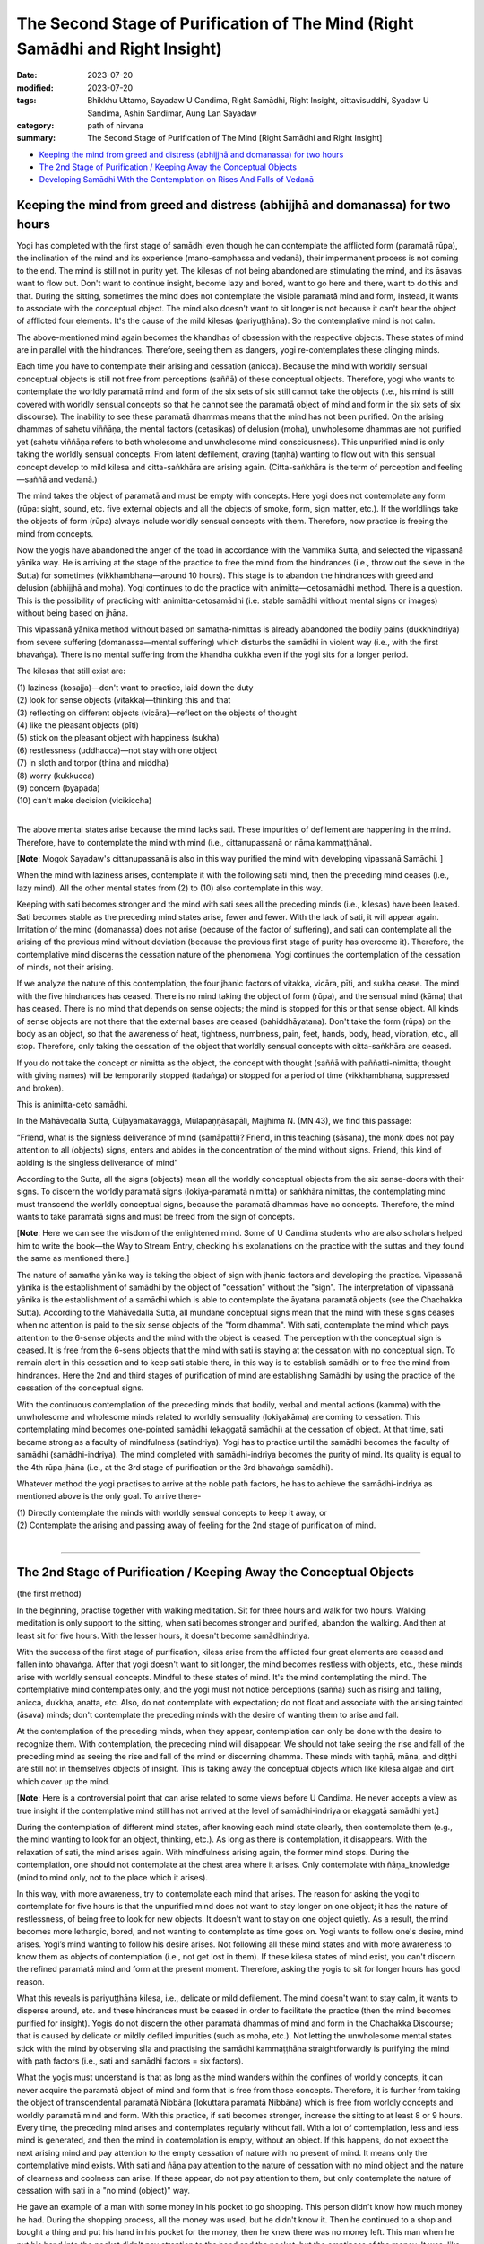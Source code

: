 ==================================================================================
The Second Stage of Purification of The Mind (Right Samādhi and Right Insight)
==================================================================================

:date: 2023-07-20
:modified: 2023-07-20
:tags: Bhikkhu Uttamo, Sayadaw U Candima, Right Samādhi, Right Insight, cittavisuddhi, Syadaw U Sandima, Ashin Sandimar, Aung Lan Sayadaw
:category: path of nirvana
:summary: The Second Stage of Purification of The Mind [Right Samādhi and Right Insight]

- `Keeping the mind from greed and distress (abhijjhā and domanassa) for two hours`_
- `The 2nd Stage of Purification / Keeping Away the Conceptual Objects`_
- `Developing Samādhi With the Contemplation on Rises And Falls of Vedanā`_


Keeping the mind from greed and distress (abhijjhā and domanassa) for two hours
~~~~~~~~~~~~~~~~~~~~~~~~~~~~~~~~~~~~~~~~~~~~~~~~~~~~~~~~~~~~~~~~~~~~~~~~~~~~~~~~~~~~~

Yogi has completed with the first stage of samādhi even though he can contemplate the afflicted form (paramatā rūpa), the inclination of the mind and its experience (mano-samphassa and vedanā), their impermanent process is not coming to the end. The mind is still not in purity yet. The kilesas of not being abandoned are stimulating the mind, and its āsavas want to flow out. Don't want to continue insight, become lazy and bored, want to go here and there, want to do this and that. During the sitting, sometimes the mind does not contemplate the visible paramatā mind and form, instead, it wants to associate with the conceptual object. The mind also doesn't want to sit longer is not because it can't bear the object of afflicted four elements. It's the cause of the mild kilesas (pariyuṭṭhāna). So the contemplative mind is not calm.

The above-mentioned mind again becomes the khandhas of obsession with the respective objects. These states of mind are in parallel with the hindrances. Therefore, seeing them as dangers, yogi re-contemplates these clinging minds.

Each time you have to contemplate their arising and cessation (anicca). Because the mind with worldly sensual conceptual objects is still not free from perceptions (saññā) of these conceptual objects. Therefore, yogi who wants to contemplate the worldly paramatā mind and form of the six sets of six  still cannot take the objects (i.e., his mind is still covered with worldly sensual concepts so that he cannot see the paramatā object of mind and form in the six sets of six discourse).  The inability to see these paramatā dhammas means that the mind has not been purified. On the arising dhammas of sahetu viññāṇa, the mental factors (cetasikas) of delusion (moha), unwholesome dhammas are not purified yet (sahetu viññāṇa refers to both wholesome and unwholesome mind consciousness). This unpurified mind is only taking the worldly sensual concepts. From latent defilement, craving (taṇhā) wanting to flow out with this sensual concept develop to mild kilesa and citta-saṅkhāra are arising again. (Citta-saṅkhāra is the term of perception and feeling—saññā and vedanā.)

The mind takes the object of paramatā and must be empty with concepts.  Here yogi does not contemplate any form (rūpa: sight, sound, etc. five external objects and all the objects of smoke, form, sign matter, etc.). If the worldlings take the objects of form (rūpa) always include worldly sensual concepts with them. Therefore, now practice is freeing the mind from concepts.

Now the yogis have abandoned the anger of the toad in accordance with the Vammika Sutta, and selected the vipassanā yānika way. He is arriving at the stage of the practice to free the mind from the hindrances (i.e., throw out the sieve in the Sutta) for sometimes (vikkhambhana—around 10 hours). This stage is to abandon the hindrances with greed and delusion (abhijjhā and moha). Yogi continues to do the practice with animitta—cetosamādhi method. There is a question. This is the possibility of practicing with animitta-cetosamādhi (i.e. stable samādhi without mental signs or images) without being based on jhāna.

This vipassanā yānika method without based on samatha-nimittas is already abandoned the bodily pains (dukkhindriya) from severe suffering (domanassa—mental suffering) which disturbs the samādhi in violent way (i.e., with the first bhavaṅga). There is no mental suffering from the khandha dukkha even if the yogi sits for a longer period.

The kilesas that still exist are:

| (1) laziness (kosajja)—don't want to practice, laid down the duty
| (2) look for sense objects (vitakka)—thinking this and that
| (3) reflecting on different objects (vicāra)—reflect on the objects of thought
| (4) like the pleasant objects (pīti)
| (5) stick on the pleasant object with happiness (sukha)
| (6) restlessness (uddhacca)—not stay with one object
| (7) in sloth and torpor (thina and middha)
| (8) worry (kukkucca)
| (9) concern (byāpāda)
| (10) can't make decision (vicikiccha)
| 

The above mental states arise because the mind lacks sati. These impurities of defilement are happening in the mind. Therefore, have to contemplate the mind with mind (i.e., cittanupassanā or nāma kammaṭṭhāna).

[**Note**: Mogok Sayadaw's cittanupassanā is also in this way purified the mind with developing vipassanā Samādhi. ]

When the mind with laziness arises, contemplate it with the following sati mind, then the preceding mind ceases (i.e., lazy mind). All the other mental states from (2) to (10) also contemplate in this way.

Keeping with sati becomes stronger and the mind with sati sees all the preceding minds (i.e., kilesas) have been leased. Sati becomes stable as the preceding mind states arise, fewer and fewer. With the lack of sati, it will appear again. Irritation of the mind (domanassa) does not arise (because of the factor of suffering), and sati can contemplate all the arising of the previous mind without deviation (because the previous first stage of purity has overcome it). Therefore, the contemplative mind discerns the cessation nature of the phenomena. Yogi continues the contemplation of the cessation of minds, not their arising. 

If we analyze the nature of this contemplation, the four jhanic factors of vitakka, vicāra, pīti, and sukha cease. The mind with the five hindrances has ceased. There is no mind taking the object of form (rūpa), and the sensual mind (kāma) that has ceased. There is no mind that depends on sense objects; the mind is stopped for this or that sense object. All kinds of sense objects are not there that the external bases are ceased (bahiddhāyatana). Don't take the form (rūpa) on the body as an object, so that the awareness of heat, tightness, numbness, pain, feet, hands, body, head, vibration, etc., all stop. Therefore, only taking the cessation of the object that worldly sensual concepts with citta-saṅkhāra are ceased.

If you do not take the concept or nimitta as the object, the concept with thought (saññā with paññatti-nimitta; thought with giving names) will be temporarily stopped (tadaṅga) or stopped for a period of time (vikkhambhana, suppressed and broken).

This is animitta-ceto samādhi.

In the Mahāvedalla Sutta, Cūḷayamakavagga, Mūlapaṇṇāsapāli, Majjhima N. (MN 43), we find this passage:

“Friend, what is the signless deliverance of mind (samāpatti)? 
Friend, in this teaching (sāsana), the monk does not pay attention to all (objects) signs, enters and abides in the concentration of the mind without signs.  Friend, this kind of abiding is the singless deliverance of mind”

According to the Sutta, all the signs (objects) mean all the worldly conceptual objects from the six sense-doors with their signs. To discern the worldly paramatā signs (lokiya-paramatā nimitta) or saṅkhāra nimittas, the contemplating mind must transcend the worldly conceptual signs, because the paramatā dhammas have no concepts. Therefore, the mind wants to take paramatā signs and must be freed from the sign of concepts.

[**Note**: Here we can see the wisdom of the enlightened mind. Some of U Candima students who are also scholars helped him to write the book—the Way to Stream Entry, checking his explanations on the practice with the suttas and they found the same as mentioned there.]

The nature of samatha yānika way is taking the object of sign with jhanic factors and developing the practice. Vipassanā yānika is the establishment of samādhi by the object of "cessation" without the "sign". The interpretation of vipassanā yānika is the establishment of a samādhi which is able to contemplate the āyatana paramatā objects (see the Chachakka Sutta). According to the Mahāvedalla Sutta, all mundane conceptual signs mean that the mind with these signs ceases when no attention is paid to the six sense objects of the "form dhamma". With sati, contemplate the mind which pays attention to the 6-sense objects and the mind with the object is ceased. The perception with the conceptual sign is ceased. It is free from the 6-sens objects that the mind with sati is staying at the cessation with no conceptual sign. To remain alert in this cessation and to keep sati stable there, in this way is to establish samādhi or to free the mind from hindrances. Here the 2nd and third stages of purification of mind are establishing Samādhi by using the practice of the cessation of the conceptual signs.

With the continuous contemplation of the preceding minds that bodily, verbal and mental actions (kamma) with the unwholesome and wholesome minds related to worldly sensuality (lokiyakāma) are coming to cessation. This contemplating mind becomes one-pointed samādhi (ekaggatā samādhi) at the cessation of object. At that time, sati became strong as a faculty of mindfulness (satindriya). Yogi has to practice until the samādhi becomes the faculty of samādhi (samādhi-indriya). The mind completed with samādhi-indriya becomes the purity of mind. Its quality is equal to the 4th rūpa jhāna (i.e., at the 3rd stage of purification or the 3rd bhavaṅga samādhi).

Whatever method the yogi practises to arrive at the noble path factors, he has to achieve the samādhi-indriya as mentioned above is the only goal. To arrive there-

| (1) Directly contemplate the minds with worldly sensual concepts to keep it away, or
| (2) Contemplate the arising and passing away of feeling for the 2nd stage of purification of mind.
| 

------

The 2nd Stage of Purification / Keeping Away the Conceptual Objects
~~~~~~~~~~~~~~~~~~~~~~~~~~~~~~~~~~~~~~~~~~~~~~~~~~~~~~~~~~~~~~~~~~~~~~~~

(the first method)

In the beginning, practise together with walking meditation. Sit for three hours and walk for two hours. Walking meditation is only support to the sitting, when sati becomes stronger and purified, abandon the walking. And then at least sit for five hours. With the lesser hours, it doesn't become samādhindriya.

With the success of the first stage of purification, kilesa arise from the afflicted four great elements are ceased and fallen into bhavaṅga. After that yogi doesn't want to sit longer, the mind becomes restless with objects, etc., these minds arise with worldly sensual concepts. Mindful to these states of mind. It's the mind contemplating the mind. The contemplative mind contemplates only, and the yogi must not notice perceptions (sañña) such as rising and falling, anicca, dukkha, anatta, etc. Also, do not contemplate with expectation; do not float and associate with the arising tainted (āsava) minds; don't contemplate the preceding minds with the desire of wanting them to arise and fall. 

At the contemplation of the preceding minds, when they appear, contemplation can only be done with the desire to recognize them. With contemplation, the preceding mind will disappear. We should not take seeing the rise and fall of the preceding mind as seeing the rise and fall of the mind or discerning dhamma. These minds with taṇhā, māna, and diṭṭhi are still not in themselves objects of insight. This is taking away the conceptual objects which like kilesa algae and dirt which cover up the mind.

[**Note**: Here is a controversial point that can arise related to some views before U Candima. He never accepts a view as true insight if the contemplative mind still has not arrived at the level of samādhi-indriya or ekaggatā samādhi yet.]

During the contemplation of different mind states, after knowing each mind state clearly, then contemplate them (e.g., the mind wanting to look for an object, thinking, etc.). As long as there is contemplation, it disappears. With the relaxation of sati, the mind arises again. With mindfulness arising again, the former mind stops. During the contemplation, one should not contemplate at the chest area where it arises. Only contemplate with ñāṇa_knowledge (mind to mind only, not to the place which it arises).

In this way, with more awareness, try to contemplate each mind that arises. The reason for asking the yogi to contemplate for five hours is that the unpurified mind does not want to stay longer on one object; it has the nature of restlessness, of being free to look for new objects. It doesn't want to stay on one object quietly. As a result, the mind becomes more lethargic, bored, and not wanting to contemplate as time goes on. Yogi wants to follow one's desire, mind arises. Yogi’s mind wanting to follow his desire arises. Not following all these mind states and with more awareness to know them as objects of contemplation (i.e., not get lost in them). If these kilesa states of mind exist, you can't discern the refined paramatā mind and form at the present moment. Therefore, asking the yogis to sit for longer hours has good reason.

What this reveals is pariyuṭṭhāna kilesa, i.e., delicate or mild defilement. The mind doesn't want to stay calm, it wants to disperse around, etc. and these hindrances must be ceased in order to facilitate the practice (then the mind becomes purified for insight). Yogis do not discern the other paramatā dhammas of mind and form in the Chachakka Discourse; that is caused by delicate or mildly defiled impurities (such as moha, etc.). Not letting the unwholesome mental states stick with the mind by observing sīla and practising the samādhi kammaṭṭhāna straightforwardly is purifying the mind with path factors (i.e., sati and samādhi factors = six factors).

What the yogis must understand is that as long as the mind wanders within the confines of worldly concepts, it can never acquire the paramatā object of mind and form that is free from those concepts. Therefore, it is further from taking the object of transcendental paramatā Nibbāna (lokuttara paramatā Nibbāna) which is free from worldly concepts and worldly paramatā mind and form. With this practice, if sati becomes stronger, increase the sitting to at least 8 or 9 hours. Every time, the preceding mind arises and contemplates regularly without fail. With a lot of contemplation, less and less mind is generated, and then the mind in contemplation is empty, without an object. If this happens, do not expect the next arising mind and pay attention to the empty cessation of nature with no present of mind. It means only the contemplative mind exists. With sati and ñāṇa pay attention to the nature of cessation with no mind object and the nature of clearness and coolness can arise. If these appear, do not pay attention to them, but only contemplate the nature of cessation with sati in a "no mind (object)" way.

He gave an example of a man with some money in his pocket to go shopping. This person didn't know how much money he had. During the shopping process, all the money was used, but he didn't know it. Then he continued to a shop and bought a thing and put his hand in his pocket for the money, then he knew there was no money left. This man when he put his hand into the pocket didn't pay attention to the hand and the pocket, but the emptiness of the money. It was, like this example, the yogi's contemplating mind only pays attention to the nature of cessation with sati and contemplates without naming the experience. When the practice becomes stronger, yogi knows the preceding mind objects with its concepts come to cessation one by one. Don't take this as the knowledge of dissolution (bhavaṅgañāṇa). It's just conceptual objects that stop in the mind. This is also not the cessation of Saṅkhāra dhamma which is Nibbāna. This cessation or no mind nature is the cessation of minds with worldly sensual concepts (lokiya-kāma-paññatti). Even though these states of mind cease, it still can't take the objects of paramatā mind and form (the mind is still at the 2nd stage of purification).

[**Note**: There is a controversial point arising here. Before U Candima's time, dry insight of vipassanā yānika practice using momentary samādhi (khaṇika samādhi) develops insight. For him, this is still not true insight because it doesn’t have the strength to develop true insight. According to his instruction, it was still in the stage of purification of mind.]

Now, the unwholesome mental states that arise in the mind are becoming fewer or very weak. Wholesome mental states with sati are defending and looking after the mind from unwholesome mental states to arise. This is practising of purification virtue and mind together (i.e., sīla and citta-visuddhis). If the yogi misses one sati on the object of cessation and a worldly sensual concept of mind with moha arises.

With a regain of sati the object of mind ceases. Sati must be continuously stayed with the object of cessation. If the mind of worldly sensual concept arise again and don't pay attention to it, only staying in the cessation. For at the same moment, while acquiring sati, the object of the mind stops by itself. This is asking to stay with the cessation directly with sati. Continue to stay with the cessation with sati (It's really not an easy practice).

With early desire of sati the mind becomes coarse, and not lead to samādhi.  Excessive effort can cause the mind to behave roughly and destroy samādhi. If sati is not purified it becomes moha and the object of the sensual conceptual mind reappears. It's not possible with over faith and effort (saddha and viriya). In this way, we can contemplate the cessation with constant sati and knowing and cessation with knowing, but we do not chant with the mind.

The yogi continues the practice until the contemplating mind becomes clean and has strength and sati with calmness is able to stay in the nature of cessation. Do not make the restriction of the time hours if sati becomes strong. The reason for practicing in this way is to expose impurities—such as the mind that gets lazy and bored over time; the mind that doesn't want to practice in a straight way; the mind that doesn't want to stay on one object; the mind with sloth and torpor; the mind that wants to give up, and so on.

With great exertion, to practice for longer 8–9 hours is fulfilling the faculties of mindfulness and samādhi (satındriya and samādhindriya). Sati must stay with the cessation with no any disturbances. When a yogi arrives at the stage of clean and stable samādhi and in the chest area, a sensation will arise. It could make the yogi feel a little frightened (e.g., like someone riding on a chair in the Ferris wheel when it comes down from the height.). Don't let it happen. This is the 2nd time falls into bhavaṅga (second bhavaṅga samādhi). Let the sati dwell with it, just as the sati stabilizes with the previous cessation. Let sati falls with bhavaṅga mind and staying in stability with the cessation as before. In this way, yogis have to practise until the mind falls into bhavaṅga, but don't expect with the desire of wanting it to happen. It becomes greed (lobha) and samādhi can be destroyed. In the practicing mind if the bad states of mind crept in with it can't realize Dhamma. The dhammas of highest quality  (Paramatā dhammas) are clean and purified, and are rising and falling quickly; therefore, the mind that has them as its object cannot have any black and filthy defilement. All yogis have to be careful about this point.

If a practicing yogi cannot sit for two hours during practice without talking and without movement, then there is no pleasure of sīla samādhi, magga and phala (Path and Fruit) because he cannot restrain the mind. It's not always sitting for (8-9) hours and only for the support of arriving at the end of purification of the mind which is right samādhi (samma-samādhi). If a yogi has reached samma-samādhi, he can practice in any posture. Changing the physical body (correction) means that the mind is in motion; it means destroying the faculties of the body and mind (kāya-indriya and mano-indriya). If the spiritual faculties are destroyed, he will not arrive at jhānas and not in accordance with the insight practice (i.e., not correcting the body). The paramatā objects are rising and falling in the present moment, and the yogi must be able to discern them. If the contemplative mind is rough without stability and purity, how can it discern them?

All yogis have to be careful about this point.

A yogi who has reached the second stage of purity should easily establish samadhi by stopping his mind on worldly sensual ideas.
 
It means his mind has to be stable with second bhavaṅga samādhi. After falling into bhavaṅga for one time and get up again; and next time for sitting, as soon as establish the physical faculty there will be two times of falling into bhavaṅga following each other.

When a yogi is arriving at this nature, his contemplating mind is unable to pay attention to the shape and form of the physical body. Therefore, there are no minds arising with the perception of head, body, hand, feet, tension, numbness, pain, etc.

Also, it can't take the objects of colour, light, smoke, darkness, etc. At the 2nd stage of bhavaṅga samādhi, there are no clinging minds arising with taṇhā, māna and diṭṭhi and cling to the objects. With the falling of bhavaṅga, one just know and be mindful and let the mind stays with the cessation. At that time, the mind with sensual concepts does not happen. The mind with thinking, planning and giving names are ceased. When one falls into "bhavaṅga samadhi", one is able to be skillfully and steadily in the "cessation" for one hour (i.e., skillful in second "bhavaṅga samadhi"), and to come out from "cessation" to experience one's body with sati and knowledge (ñāṇa), and to discern that the very refined particles (kalāpa) are changing with dissolution. If the yogi doesn't want to contemplate these kalāpas, then abandon them and contemplate the mind which knows the kalāpas, and the mind ceases.

In this way, the mind stays with the cessation for (8-9) hours, with sometimes after 2½ to 3 hours the mind with sensual concepts able to arise. This is because after a long period of time sati becomes weak and mind with sensual concepts leading by moha back again, but with quick sati coming back again it ceases. Yogi continues with the contemplation on the cessation with clear sati.

Comparing this second stage practice with the four vipers discourse: After freeing from the four vipers, the convict continued to run from the five murderers who were chasing him. The clinging minds which disturb the contemplating minds are like the five murderers. The samādhi staying with the 2nd fallen bhavaṅga was like a place free from the five murderers. The mind with clinging of five khandhas or the objects of mind do not arise that there is no passing away of them, so rising and falling come to end. It ceases to be a mind with concepts and becomes a mind of contemplation without concepts.

The cessation of minds with clingings is only by sīla and samādhi (not insight or paññā). The clinging object of form (rūpa) ceases: the four mind khandhas (namakkhandha) with the object of form also cease.

[**Note**: Here a controversial point can arise. Before U Candima—some teachings of insight mentioned as the ending of rising and falling (i.e., aniccas) is Nibbāna. Other systems don't mention it in as much detail as he does, which can be questionable at this point. ]

Before the bhavaṅga samādhi, yogi contemplates with knowledge (ñāṇa) knowing the rising and falling of unwholesome mental states (minds) with clingings. After the bhavaṅga and at the moment of samādhi the five clinging of khandhas cease. At that time, with the cessation of kilesas which make the mind unstable is not there and the mind becomes purified. It doesn’t take any object of form that the mind with perception (saññā) which gives the names of concepts has ceased. With the cessation of the mind process which takes the objects of worldly sensual concept ceasing that bhavaṅga falls in for the 2nd time. The contemplative mind becomes refined. With fewer unwholesome mental states, the mind becomes clean and tidy without coarseness. With less dispersion, the mind stays at the present moment. The mind taking the objects of past and future has ceased, but still not completely stable.

A yogi with the mahāpallaṅka (diamond) practice and attains samādhi can't discern the afflicted form, inclination of the mind and feeling (vedanā), now with the 2nd bhavaṅga samādhi contemplate only the cessation with sati for an hour. And sati is stable and calm at the cessation. When sati becomes calm and relaxed a little, concentrate mindful on cessation and look at it with sati only. What is meant here is that the cessation will continue on its own; or it will arise with the contact of external objects with the mind, but the yogi can easily see the cessation without controlling it. This nature is called samādupekkhā (samādhi-upekkhā = equanimity to samādhi) At the time, when the affliction of four elements arise, a mind will arise from the cessation with the inclination toward the affliction (samādhi mind also not stable and changing one by one). Yogi just contemplates at it with equanimity. He will surely discern the connection between form (afflicted rūpa) and feeling by observing the inclination.

The supreme happiness of paths and fruits is not something that can be achieved casually. For any yogi to be successful in his practice, he must put in the proper effort and energy to accomplish the elements required for it. (Buddha mentioned them in the Suttas, but most contemporary monks and yogis take it as an easy way and even distorted the Dhamma.)

------

Developing Samādhi With the Contemplation on Rises And Falls of Vedanā
~~~~~~~~~~~~~~~~~~~~~~~~~~~~~~~~~~~~~~~~~~~~~~~~~~~~~~~~~~~~~~~~~~~~~~~~~~~~~~~~

(the 2nd method)

Yogis who have discerned the afflicted rūpa, the inclination of the mind and feeling (vedanā) with the scales like samādhi and mahāpallaṅka practices have to practise the 2nd stage of samādhi in the same way.

Every time when the form (rūpa) is afflicted, yogi contemplates the characteristic nature of the mind's experiences (i.e., vedanā). Following the nature of mind and form (nāma-rūpa) with contemplation, the arising of forms are never ending. The tendency of the mind does not end with arising, nor does the nature of the feelings (vedanās) of the mind. The yogi is discerning them. Forms are arising all the time by changing from one kind to one kind and from one place to one place. The mind is changing all the time by feeling it. After feeling it, the cause and effect connection comes to end.

Yogi with his knowledge knows the mind continuously taking a new object and feeling it and stops with ending there (at vedanā). So the yogi continues the contemplation of feeling with its characteristic of ending. He is establishing samādhi by contemplating the mind feeling nature; taking the mind for the object of samādhi.

He is contemplating the only nature of the mind feels and then disappears, feels and disappears, etc: When contemplating with sati continuously the nature of feeling arises and knowing it (or) appears and knowing it, etc., and then also he knows the mind's nature of feeling as its rise and fall and the nature of cessation. The yogi is able to stay at the cessation of vedanākkhandha; he is knowing the place of cessation. When with sati keeping it calmly and evenly on the cessation nature of vedanākkhandha and falls into bhavaṅga for the 2nd time. The meaning here is the mind contact (mano-samphassa) inclining toward external objects come to cease that the mind process taking the object of afflicted form (rūpa) also come to cessation and the mind falls into bhavaṅga. The contemplating mind knows the cessation and is in tune with it. (i.e. samādhi). 

Objects of Contemplation Able to Discern With the 2nd Samādhi
and the Benefits

| (1) With Samādhi able to discern the body as groups of particles
| (2) In the mind, the hindrances and conceptual objects are ceased for two hours.
| (3) can't take the objects of conceptual images (nimittas) of 32 parts of the body belonging to oneself with others.
| (4) not giving the names of perception such as-hot, tense, pain, numb, etc.
| (5) not giving the perception (saññā) as afflicted form to the changing of paramatā rūpa
| 
| Phenomena Not Able to Abandon With the 2nd Samādhi
| (1) the mind with hindrances and taking the concepts still can appear after two hours
| (2) sati is still not able to be stable and clean for a long period of time.
| 

------

revised on 2023-07-20

------

- `Content <{filename}content-right-samaadhi-and-right-insight%zh.rst>`__ of "Right Samādhi and Right Insight" (by Sayadaw U Candima)

- `Content <{filename}content-of-dhamma-talks-by-candima-sayadaw%zh.rst>`__ of "A Noble Search" (Dhamma Talks by Sayadaw U Candima)

- `Content <{filename}content-of-dhamma-talks-by-ukkattha-and-candima-sayadaw%zh.rst>`__ of Dhamma Talks by Sayadaw U Ukkaṭṭha and Sayadaw U Candima

- `Content <{filename}../publication-of-ven-uttamo%zh.rst>`__ of Publications of Bhikkhu Uttamo

------

**According to the translator—Bhikkhu Uttamo's words, this is strictly for free distribution only, as a gift of Dhamma—Dhamma Dāna. You may re-format, reprint, translate, and redistribute this work in any medium.**

..
  2023-07-20 create rst